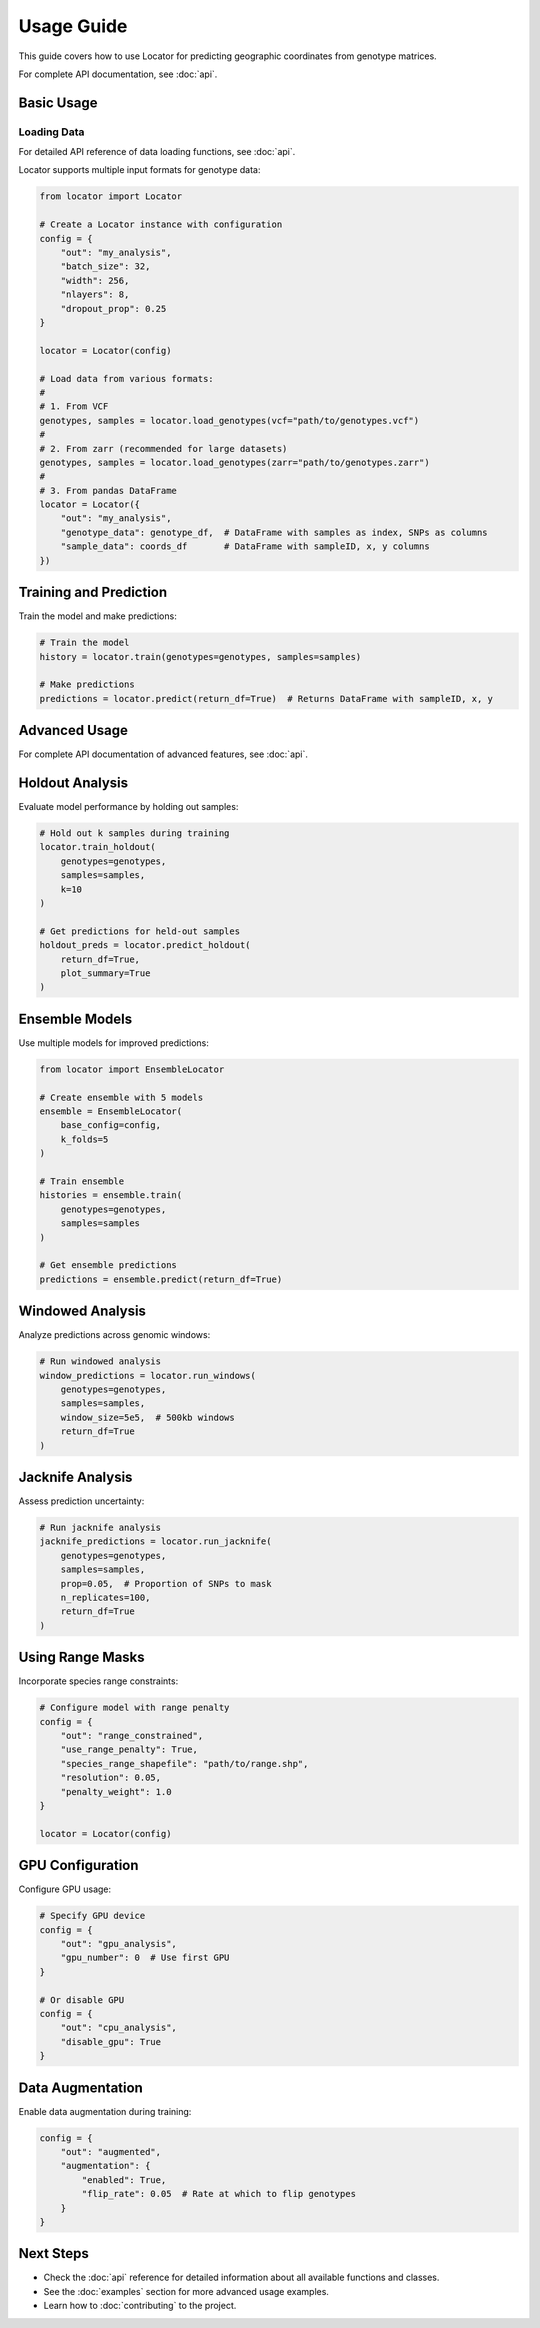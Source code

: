 Usage Guide
===========

This guide covers how to use Locator for predicting geographic coordinates from genotype matrices.

For complete API documentation, see :doc:`api`.

Basic Usage
-----------
Loading Data
~~~~~~~~~~~~
For detailed API reference of data loading functions, see :doc:`api`.

Locator supports multiple input formats for genotype data:

.. code-block:: python

   from locator import Locator

   # Create a Locator instance with configuration
   config = {
       "out": "my_analysis",
       "batch_size": 32,
       "width": 256,
       "nlayers": 8,
       "dropout_prop": 0.25
   }
   
   locator = Locator(config)
   
   # Load data from various formats:
   #
   # 1. From VCF
   genotypes, samples = locator.load_genotypes(vcf="path/to/genotypes.vcf")
   #
   # 2. From zarr (recommended for large datasets)
   genotypes, samples = locator.load_genotypes(zarr="path/to/genotypes.zarr")
   #
   # 3. From pandas DataFrame
   locator = Locator({
       "out": "my_analysis",
       "genotype_data": genotype_df,  # DataFrame with samples as index, SNPs as columns
       "sample_data": coords_df       # DataFrame with sampleID, x, y columns
   })

Training and Prediction
-----------------------
Train the model and make predictions:

.. code-block:: python

   # Train the model
   history = locator.train(genotypes=genotypes, samples=samples)
   
   # Make predictions
   predictions = locator.predict(return_df=True)  # Returns DataFrame with sampleID, x, y

Advanced Usage
--------------
For complete API documentation of advanced features, see :doc:`api`.

Holdout Analysis
----------------
Evaluate model performance by holding out samples:

.. code-block:: python

   # Hold out k samples during training
   locator.train_holdout(
       genotypes=genotypes,
       samples=samples,
       k=10
   )
   
   # Get predictions for held-out samples
   holdout_preds = locator.predict_holdout(
       return_df=True,
       plot_summary=True
   )

Ensemble Models
---------------
Use multiple models for improved predictions:

.. code-block:: python

   from locator import EnsembleLocator
   
   # Create ensemble with 5 models
   ensemble = EnsembleLocator(
       base_config=config,
       k_folds=5
   )
   
   # Train ensemble
   histories = ensemble.train(
       genotypes=genotypes,
       samples=samples
   )
   
   # Get ensemble predictions
   predictions = ensemble.predict(return_df=True)

Windowed Analysis
-----------------
Analyze predictions across genomic windows:

.. code-block:: python

   # Run windowed analysis
   window_predictions = locator.run_windows(
       genotypes=genotypes,
       samples=samples,
       window_size=5e5,  # 500kb windows
       return_df=True
   )

Jacknife Analysis
-----------------
Assess prediction uncertainty:

.. code-block:: python

   # Run jacknife analysis
   jacknife_predictions = locator.run_jacknife(
       genotypes=genotypes,
       samples=samples,
       prop=0.05,  # Proportion of SNPs to mask
       n_replicates=100,
       return_df=True
   )

Using Range Masks
-----------------
Incorporate species range constraints:

.. code-block:: python

   # Configure model with range penalty
   config = {
       "out": "range_constrained",
       "use_range_penalty": True,
       "species_range_shapefile": "path/to/range.shp",
       "resolution": 0.05,
       "penalty_weight": 1.0
   }
   
   locator = Locator(config)

GPU Configuration
-----------------
Configure GPU usage:

.. code-block:: python

   # Specify GPU device
   config = {
       "out": "gpu_analysis",
       "gpu_number": 0  # Use first GPU
   }
   
   # Or disable GPU
   config = {
       "out": "cpu_analysis",
       "disable_gpu": True
   }

Data Augmentation
-----------------
Enable data augmentation during training:

.. code-block:: python

   config = {
       "out": "augmented",
       "augmentation": {
           "enabled": True,
           "flip_rate": 0.05  # Rate at which to flip genotypes
       }
   }

Next Steps
----------
* Check the :doc:`api` reference for detailed information about all available functions and classes.
* See the :doc:`examples` section for more advanced usage examples.
* Learn how to :doc:`contributing` to the project. 